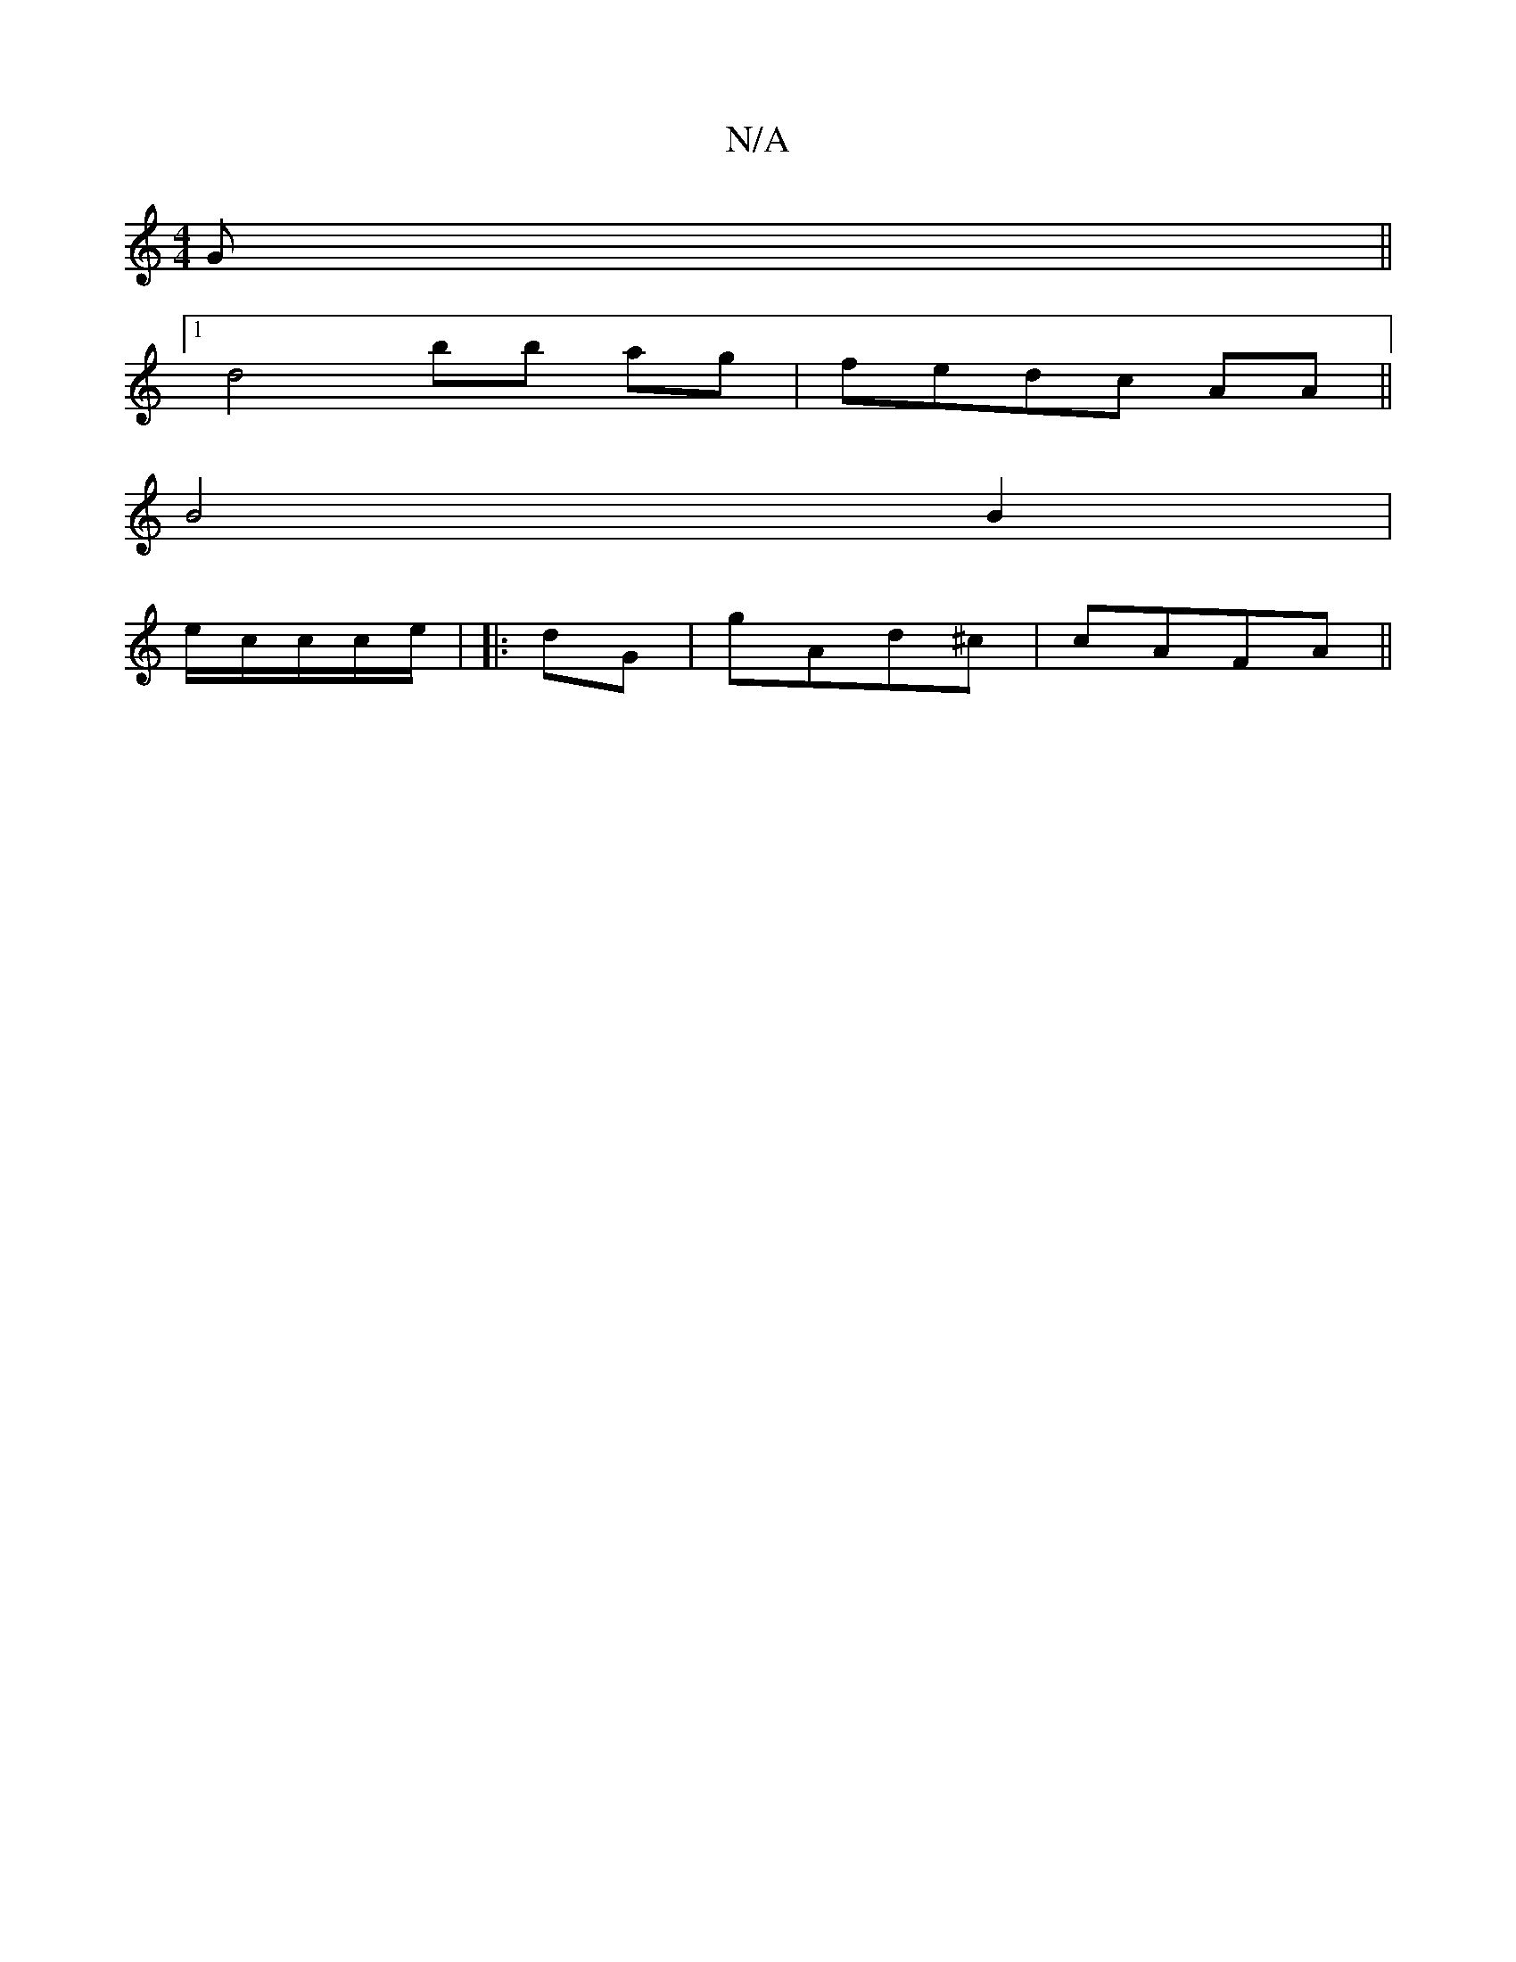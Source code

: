 X:1
T:N/A
M:4/4
R:N/A
K:Cmajor
G||
[1 d4 bb ag|fedc AA||
B4 B2|
e/2c/c/c/e/2 | |: dG | gAd^c | cAFA ||

fedc cBAA| ~E3 GABe|
BG GA |"Dm"ddf/2S
e/2g E2 |
| B,|:DG Ae |[def dedc|Bcde | B2 ce ||

|:"gb"edc||1 Bded e2|dA AA | "Am"de^c 